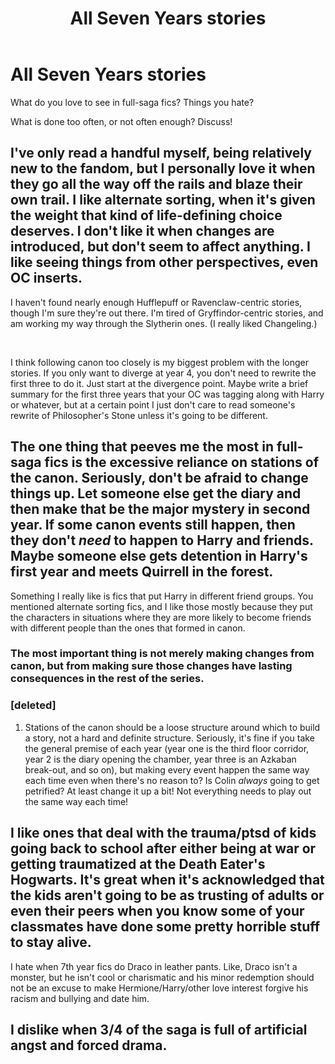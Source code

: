 #+TITLE: All Seven Years stories

* All Seven Years stories
:PROPERTIES:
:Author: Asviloka
:Score: 8
:DateUnix: 1567608073.0
:DateShort: 2019-Sep-04
:FlairText: Discussion
:END:
What do you love to see in full-saga fics? Things you hate?

What is done too often, or not often enough? Discuss!


** I've only read a handful myself, being relatively new to the fandom, but I personally love it when they go all the way off the rails and blaze their own trail. I like alternate sorting, when it's given the weight that kind of life-defining choice deserves. I don't like it when changes are introduced, but don't seem to affect anything. I like seeing things from other perspectives, even OC inserts.

I haven't found nearly enough Hufflepuff or Ravenclaw-centric stories, though I'm sure they're out there. I'm tired of Gryffindor-centric stories, and am working my way through the Slytherin ones. (I really liked Changeling.)

​

I think following canon too closely is my biggest problem with the longer stories. If you only want to diverge at year 4, you don't need to rewrite the first three to do it. Just start at the divergence point. Maybe write a brief summary for the first three years that your OC was tagging along with Harry or whatever, but at a certain point I just don't care to read someone's rewrite of Philosopher's Stone unless it's going to be different.
:PROPERTIES:
:Author: Asviloka
:Score: 12
:DateUnix: 1567608086.0
:DateShort: 2019-Sep-04
:END:


** The one thing that peeves me the most in full-saga fics is the excessive reliance on stations of the canon. Seriously, don't be afraid to change things up. Let someone else get the diary and then make that be the major mystery in second year. If some canon events still happen, then they don't /need/ to happen to Harry and friends. Maybe someone else gets detention in Harry's first year and meets Quirrell in the forest.

Something I really like is fics that put Harry in different friend groups. You mentioned alternate sorting fics, and I like those mostly because they put the characters in situations where they are more likely to become friends with different people than the ones that formed in canon.
:PROPERTIES:
:Author: Tenebris-Umbra
:Score: 9
:DateUnix: 1567615626.0
:DateShort: 2019-Sep-04
:END:

*** The most important thing is not merely making changes from canon, but from making sure those changes have lasting consequences in the rest of the series.
:PROPERTIES:
:Author: Tsorovar
:Score: 4
:DateUnix: 1567666295.0
:DateShort: 2019-Sep-05
:END:


*** [deleted]
:PROPERTIES:
:Score: 2
:DateUnix: 1567647958.0
:DateShort: 2019-Sep-05
:END:

**** Stations of the canon should be a loose structure around which to build a story, not a hard and definite structure. Seriously, it's fine if you take the general premise of each year (year one is the third floor corridor, year 2 is the diary opening the chamber, year three is an Azkaban break-out, and so on), but making every event happen the same way each time even when there's no reason to? Is Colin /always/ going to get petrified? At least change it up a bit! Not everything needs to play out the same way each time!
:PROPERTIES:
:Author: Tenebris-Umbra
:Score: 3
:DateUnix: 1567649960.0
:DateShort: 2019-Sep-05
:END:


** I like ones that deal with the trauma/ptsd of kids going back to school after either being at war or getting traumatized at the Death Eater's Hogwarts. It's great when it's acknowledged that the kids aren't going to be as trusting of adults or even their peers when you know some of your classmates have done some pretty horrible stuff to stay alive.

I hate when 7th year fics do Draco in leather pants. Like, Draco isn't a monster, but he isn't cool or charismatic and his minor redemption should not be an excuse to make Hermione/Harry/other love interest forgive his racism and bullying and date him.
:PROPERTIES:
:Author: AgathaJames
:Score: 6
:DateUnix: 1567609245.0
:DateShort: 2019-Sep-04
:END:


** I dislike when 3/4 of the saga is full of artificial angst and forced drama.
:PROPERTIES:
:Author: thehardcoreharmony
:Score: 3
:DateUnix: 1567620955.0
:DateShort: 2019-Sep-04
:END:
